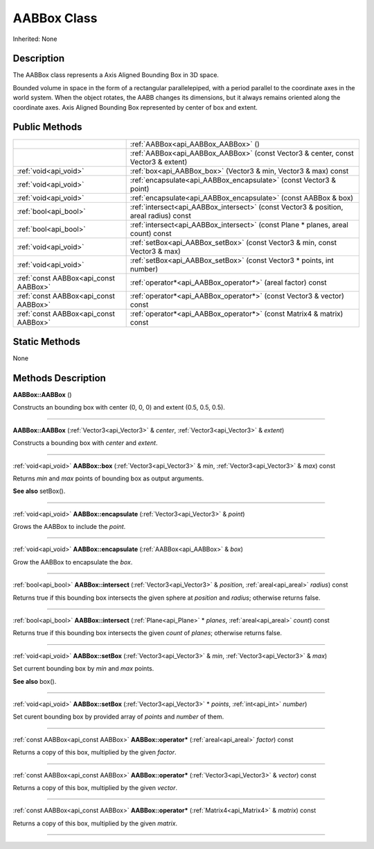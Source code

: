 .. _api_AABBox:
AABBox Class
================

Inherited: None

.. _api_AABBox_description:
Description
-----------

The AABBox class represents a Axis Aligned Bounding Box in 3D space.

Bounded volume in space in the form of a rectangular parallelepiped, with a period parallel to the coordinate axes in the world system. When the object rotates, the AABB changes its dimensions, but it always remains oriented along the coordinate axes. Axis Aligned Bounding Box represented by center of box and extent.



.. _api_AABBox_public:
Public Methods
--------------

+---------------------------------------+----------------------------------------------------------------------------------------+
|                                       | :ref:`AABBox<api_AABBox_AABBox>` ()                                                    |
+---------------------------------------+----------------------------------------------------------------------------------------+
|                                       | :ref:`AABBox<api_AABBox_AABBox>` (const Vector3 & center, const Vector3 & extent)      |
+---------------------------------------+----------------------------------------------------------------------------------------+
|                 :ref:`void<api_void>` | :ref:`box<api_AABBox_box>` (Vector3 & min, Vector3 & max) const                        |
+---------------------------------------+----------------------------------------------------------------------------------------+
|                 :ref:`void<api_void>` | :ref:`encapsulate<api_AABBox_encapsulate>` (const Vector3 & point)                     |
+---------------------------------------+----------------------------------------------------------------------------------------+
|                 :ref:`void<api_void>` | :ref:`encapsulate<api_AABBox_encapsulate>` (const AABBox & box)                        |
+---------------------------------------+----------------------------------------------------------------------------------------+
|                 :ref:`bool<api_bool>` | :ref:`intersect<api_AABBox_intersect>` (const Vector3 & position, areal  radius) const |
+---------------------------------------+----------------------------------------------------------------------------------------+
|                 :ref:`bool<api_bool>` | :ref:`intersect<api_AABBox_intersect>` (const Plane * planes, areal  count) const      |
+---------------------------------------+----------------------------------------------------------------------------------------+
|                 :ref:`void<api_void>` | :ref:`setBox<api_AABBox_setBox>` (const Vector3 & min, const Vector3 & max)            |
+---------------------------------------+----------------------------------------------------------------------------------------+
|                 :ref:`void<api_void>` | :ref:`setBox<api_AABBox_setBox>` (const Vector3 * points, int  number)                 |
+---------------------------------------+----------------------------------------------------------------------------------------+
| :ref:`const AABBox<api_const AABBox>` | :ref:`operator*<api_AABBox_operator*>` (areal  factor) const                           |
+---------------------------------------+----------------------------------------------------------------------------------------+
| :ref:`const AABBox<api_const AABBox>` | :ref:`operator*<api_AABBox_operator*>` (const Vector3 & vector) const                  |
+---------------------------------------+----------------------------------------------------------------------------------------+
| :ref:`const AABBox<api_const AABBox>` | :ref:`operator*<api_AABBox_operator*>` (const Matrix4 & matrix) const                  |
+---------------------------------------+----------------------------------------------------------------------------------------+

.. _api_AABBox_static:
Static Methods
--------------

None

.. _api_AABBox_methods:
Methods Description
-------------------

.. _api_AABBox_AABBox:

**AABBox::AABBox** ()

Constructs an bounding box with center (0, 0, 0) and extent (0.5, 0.5, 0.5).

----

.. _api_AABBox_AABBox:

**AABBox::AABBox** (:ref:`Vector3<api_Vector3>` & *center*, :ref:`Vector3<api_Vector3>` & *extent*)

Constructs a bounding box with *center* and *extent*.

----

.. _api_AABBox_box:

:ref:`void<api_void>`  **AABBox::box** (:ref:`Vector3<api_Vector3>` & *min*, :ref:`Vector3<api_Vector3>` & *max*) const

Returns *min* and *max* points of bounding box as output arguments.

**See also** setBox().

----

.. _api_AABBox_encapsulate:

:ref:`void<api_void>`  **AABBox::encapsulate** (:ref:`Vector3<api_Vector3>` & *point*)

Grows the AABBox to include the *point*.

----

.. _api_AABBox_encapsulate:

:ref:`void<api_void>`  **AABBox::encapsulate** (:ref:`AABBox<api_AABBox>` & *box*)

Grow the AABBox to encapsulate the *box*.

----

.. _api_AABBox_intersect:

:ref:`bool<api_bool>`  **AABBox::intersect** (:ref:`Vector3<api_Vector3>` & *position*, :ref:`areal<api_areal>`  *radius*) const

Returns true if this bounding box intersects the given sphere at *position* and *radius*; otherwise returns false.

----

.. _api_AABBox_intersect:

:ref:`bool<api_bool>`  **AABBox::intersect** (:ref:`Plane<api_Plane>` * *planes*, :ref:`areal<api_areal>`  *count*) const

Returns true if this bounding box intersects the given *count* of *planes*; otherwise returns false.

----

.. _api_AABBox_setBox:

:ref:`void<api_void>`  **AABBox::setBox** (:ref:`Vector3<api_Vector3>` & *min*, :ref:`Vector3<api_Vector3>` & *max*)

Set current bounding box by *min* and *max* points.

**See also** box().

----

.. _api_AABBox_setBox:

:ref:`void<api_void>`  **AABBox::setBox** (:ref:`Vector3<api_Vector3>` * *points*, :ref:`int<api_int>`  *number*)

Set curent bounding box by provided array of *points* and *number* of them.

----

.. _api_AABBox_operator*:

:ref:`const AABBox<api_const AABBox>`  **AABBox::operator*** (:ref:`areal<api_areal>`  *factor*) const

Returns a copy of this box, multiplied by the given *factor*.

----

.. _api_AABBox_operator*:

:ref:`const AABBox<api_const AABBox>`  **AABBox::operator*** (:ref:`Vector3<api_Vector3>` & *vector*) const

Returns a copy of this box, multiplied by the given *vector*.

----

.. _api_AABBox_operator*:

:ref:`const AABBox<api_const AABBox>`  **AABBox::operator*** (:ref:`Matrix4<api_Matrix4>` & *matrix*) const

Returns a copy of this box, multiplied by the given *matrix*.

----


